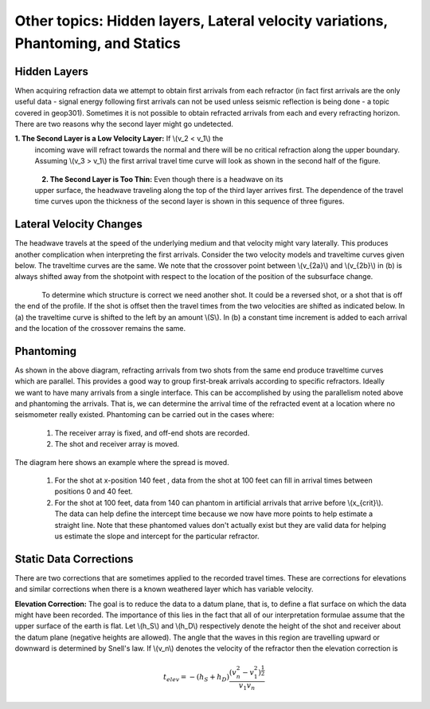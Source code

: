 .. _seismic_refraction_other_topics:

Other topics: Hidden layers, Lateral velocity variations, Phantoming, and Statics
*********************************************************************************

Hidden Layers
-------------

When acquiring refraction data we attempt to obtain first arrivals from each
refractor (in fact first arrivals are the only useful data - signal energy
following first arrivals can not be used unless seismic reflection is being
done - a topic covered in geop301). Sometimes it is not possible to obtain
refracted arrivals from each and every refracting horizon. There are two
reasons why the second layer might go undetected.

**1. The Second Layer is a Low Velocity Layer:**  If \\(v_2 < v_1\\)  the
     incoming wave will refract towards the normal and there will be no critical
     refraction along the upper boundary.  Assuming \\(v_3 > v_1\\) the first
     arrival travel time curve will look as shown in the second half of the
     figure.

.. figure:: ./images/low_velocity_schematic.gif
	:align: left
	:scale: 155 %

.. figure:: ./images/low_velocity_t_x_plot.gif
	:figclass: center
	:align: center
	:scale: 100 %


**2. The Second Layer is Too Thin:**  Even though there is a headwave on its
     upper surface, the headwave traveling along the top of the third layer
     arrives first. The dependence of the travel time curves upon the thickness
     of the second layer is shown in this sequence of three figures.


.. figure:: ./images/thin_layer_1.gif
	:align: center
	:scale: 120 %

.. figure:: ./images/thin_layer_2.gif
	:align: center
	:scale: 120 %

.. figure:: ./images/thin_layer_3.gif
	:align: center
	:scale: 120 %


Lateral Velocity Changes
------------------------

The headwave travels at the speed of the underlying medium and that velocity
might vary laterally. This produces another complication when interpreting the
first arrivals. Consider the two velocity models and traveltime curves given
below. The traveltime curves are the same. We note that the crossover point
between \\(v_{2a}\\) and \\(v_{2b}\\) in (b) is always shifted away from the
shotpoint with respect to the location of the position of the subsurface
change.

.. Labels for a and b need to be added to these figures.

.. figure:: ./images/lateral_velocity_a.gif
	:align: left
	:scale: 106 %

.. figure:: ./images/lateral_velocity_b.gif
	:align: center
	:scale: 110 %

To determine which structure is correct we need another shot. It could be a
reversed shot, or a shot that is off the end of the profile. If the shot is
offset then the travel times from the two velocities are shifted as indicated
below. In (a) the traveltime curve is shifted to the left by an amount
\\(S\\). In (b) a constant time increment is added to each arrival and the
location of the crossover remains the same.

.. figure:: ./images/lateral_velocity_ab.gif
	:align: center
	:scale: 120 %

Phantoming
----------

.. figure:: ./images/phantoming.gif
	:align: right
	:figclass: float-right-360
	:scale: 100 %
	
As shown in the above diagram, refracting arrivals from two shots from the
same end produce traveltime curves which are parallel. This provides a good
way to group first-break arrivals according to specific refractors. Ideally we
want to have many arrivals from a single interface. This can be accomplished
by using the parallelism noted above and phantoming the arrivals. That is, we
can determine the arrival time of the refracted event at a location where no
seismometer really existed. Phantoming can be carried out in the cases where:

    1. The receiver array is fixed, and off-end shots are recorded.
    2. The shot and receiver array is moved.

The diagram here shows an example where the spread is moved.

 1. For the shot at x-position 140 feet , data from the shot at 100 feet can fill in arrival times between positions 0 and 40 feet.

 2. For the shot at 100 feet, data from 140 can phantom in artificial arrivals that arrive before \\(x_{crit}\\). The data can help define the intercept time because we now have more points to help estimate a straight line. Note that these phantomed values don't actually exist but they are valid data for helping us estimate the slope and intercept for the particular refractor.

Static Data Corrections
-----------------------

There are two corrections that are sometimes applied to the recorded travel
times. These are corrections for elevations and similar corrections when there
is a known weathered layer which has variable velocity.

**Elevation Correction:** The goal is to reduce the data to a datum plane, that
is, to define a flat surface on which the data might have been recorded. The
importance of this lies in the fact that all of our interpretation formulae
assume that the upper surface of the earth is flat. Let \\(h_S\\) and
\\(h_D\\) respectively denote the height of the shot and receiver about the
datum plane (negative heights are allowed). The angle that the waves in this
region are travelling upward or downward is determined by Snell's law. If
\\(v_n\\) denotes the velocity of the refractor then the elevation
correction is

.. math::
	t_{elev} = -(h_S + h_D)\frac{(v_n^2 - v_1^2)^\frac{1}{2}}{v_1v_n}